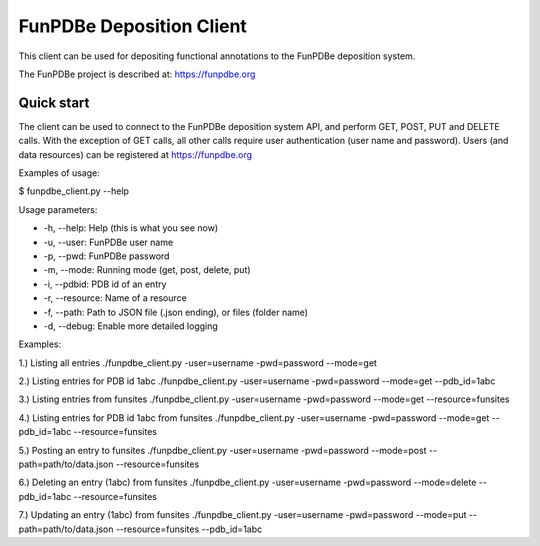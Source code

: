 =====
FunPDBe Deposition Client
=====

This client can be used for depositing functional annotations to the FunPDBe deposition system.

The FunPDBe project is described at: https://funpdbe.org

Quick start
-----------

The client can be used to connect to the FunPDBe deposition system API, and perform GET, POST, PUT and DELETE calls. With the exception of GET calls, all other calls require user authentication (user name and password).
Users (and data resources) can be registered at https://funpdbe.org

Examples of usage:

$ funpdbe_client.py --help

Usage parameters:

* -h, --help:       Help (this is what you see now)
* -u, --user:       FunPDBe user name
* -p, --pwd:        FunPDBe password
* -m, --mode:       Running mode (get, post, delete, put)
* -i, --pdbid:      PDB id of an entry
* -r, --resource:   Name of a resource
* -f, --path:       Path to JSON file (.json ending), or files (folder name)
* -d, --debug:      Enable more detailed logging

Examples:

1.) Listing all entries
./funpdbe_client.py -user=username -pwd=password --mode=get

2.) Listing entries for PDB id 1abc
./funpdbe_client.py -user=username -pwd=password --mode=get --pdb_id=1abc

3.) Listing entries from funsites
./funpdbe_client.py -user=username -pwd=password --mode=get --resource=funsites

4.) Listing entries for PDB id 1abc from funsites
./funpdbe_client.py -user=username -pwd=password --mode=get --pdb_id=1abc --resource=funsites

5.) Posting an entry to funsites
./funpdbe_client.py -user=username -pwd=password --mode=post --path=path/to/data.json --resource=funsites

6.) Deleting an entry (1abc) from funsites
./funpdbe_client.py -user=username -pwd=password --mode=delete --pdb_id=1abc --resource=funsites

7.) Updating an entry (1abc) from funsites
./funpdbe_client.py -user=username -pwd=password --mode=put --path=path/to/data.json --resource=funsites --pdb_id=1abc